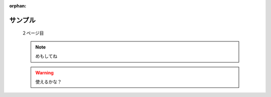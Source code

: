 :orphan:

==========
 サンプル
==========

  ２ページ目

  .. note::

     めもしてね
  
  .. warning::

     使えるかな？

